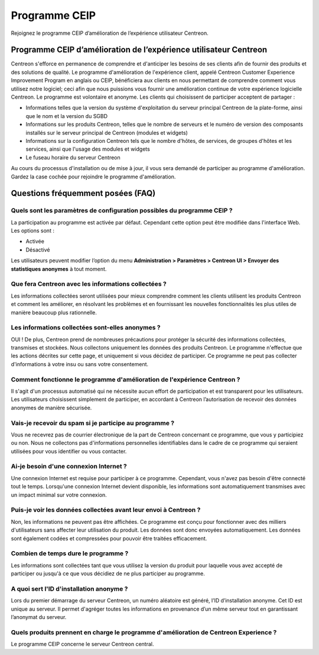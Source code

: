 .. _ceip:

==============
Programme CEIP
==============

Rejoignez le programme CEIP d’amélioration de l’expérience utilisateur Centreon.

******************************************************************
Programme CEIP d’amélioration de l’expérience utilisateur Centreon
******************************************************************

Centreon s'efforce en permanence de comprendre et d'anticiper les besoins de
ses clients afin de fournir des produits et des solutions de qualité. Le
programme d'amélioration de l'expérience client, appelé Centreon Customer
Experience Improvement Program en anglais ou CEIP, bénéficiera aux clients en
nous permettant de comprendre comment vous utilisez notre logiciel; ceci afin
que nous puissions vous fournir une amélioration continue de votre expérience
logicielle Centreon. Le programme est volontaire et anonyme. Les clients qui
choisissent de participer acceptent de partager :

* Informations telles que la version du système d'exploitation du serveur principal Centreon de la plate-forme, ainsi que le nom et la version du SGBD
* Informations sur les produits Centreon, telles que le nombre de serveurs et le numéro de version des composants installés sur le serveur principal de Centreon (modules et widgets)
* Informations sur la configuration Centreon tels que le nombre d'hôtes, de services, de groupes d'hôtes et les services, ainsi que l'usage des modules et widgets
* Le fuseau horaire du serveur Centreon

Au cours du processus d'installation ou de mise à jour, il vous sera demandé de
participer au programme d'amélioration. Gardez la case cochée pour rejoindre le
programme d'amélioration.

**********************************
Questions fréquemment posées (FAQ)
**********************************

Quels sont les paramètres de configuration possibles du programme CEIP ?
========================================================================

La participation au programme est activée par défaut. Cependant cette option
peut être modifiée dans l'interface Web. Les options sont :

* Activée
* Désactivé

Les utilisateurs peuvent modifier l’option du menu **Administration > Paramètres
> Centreon UI > Envoyer des statistiques anonymes** à tout moment.

Que fera Centreon avec les informations collectées ?
====================================================

Les informations collectées seront utilisées pour mieux comprendre comment les
clients utilisent les produits Centreon et comment les améliorer, en résolvant
les problèmes et en fournissant les nouvelles fonctionnalités les plus utiles
de manière beaucoup plus rationnelle.

Les informations collectées sont-elles anonymes ?
=================================================

OUI ! De plus, Centreon prend de nombreuses précautions pour protéger la sécurité
des informations collectées, transmises et stockées. Nous collectons uniquement
les données des produits Centreon. Le programme n'effectue que les actions décrites
sur cette page, et uniquement si vous décidez de participer. Ce programme ne peut
pas collecter d'informations à votre insu ou sans votre consentement.

Comment fonctionne le programme d'amélioration de l'expérience Centreon ?
=========================================================================

Il s'agit d'un processus automatisé qui ne nécessite aucun effort de participation
et est transparent pour les utilisateurs. Les utilisateurs choisissent simplement
de participer, en accordant à Centreon l’autorisation de recevoir des données
anonymes de manière sécurisée.

Vais-je recevoir du spam si je participe au programme ?
=======================================================

Vous ne recevrez pas de courrier électronique de la part de Centreon concernant
ce programme, que vous y participiez ou non. Nous ne collectons pas
d'informations personnelles identifiables dans le cadre de ce programme qui
seraient utilisées pour vous identifier ou vous contacter.

Ai-je besoin d'une connexion Internet ?
=======================================

Une connexion Internet est requise pour participer à ce programme. Cependant,
vous n'avez pas besoin d'être connecté tout le temps. Lorsqu'une connexion
Internet devient disponible, les informations sont automatiquement transmises
avec un impact minimal sur votre connexion.

Puis-je voir les données collectées avant leur envoi à Centreon ?
=================================================================

Non, les informations ne peuvent pas être affichées. Ce programme est conçu pour
fonctionner avec des milliers d'utilisateurs sans affecter leur utilisation du
produit. Les données sont donc envoyées automatiquement. Les données sont également
codées et compressées pour pouvoir être traitées efficacement.

Combien de temps dure le programme ?
====================================

Les informations sont collectées tant que vous utilisez la version du produit
pour laquelle vous avez accepté de participer ou jusqu'à ce que vous décidiez
de ne plus participer au programme.

A quoi sert l'ID d'installation anonyme ?
=========================================

Lors du premier démarrage du serveur Centreon, un numéro aléatoire est généré,
l’ID d’installation anonyme. Cet ID est unique au serveur. Il permet d'agréger
toutes les informations en provenance d’un même serveur tout en garantissant
l’anonymat du serveur.

Quels produits prennent en charge le programme d'amélioration de Centreon Experience ?
======================================================================================

Le programme CEIP concerne le serveur Centreon central.
